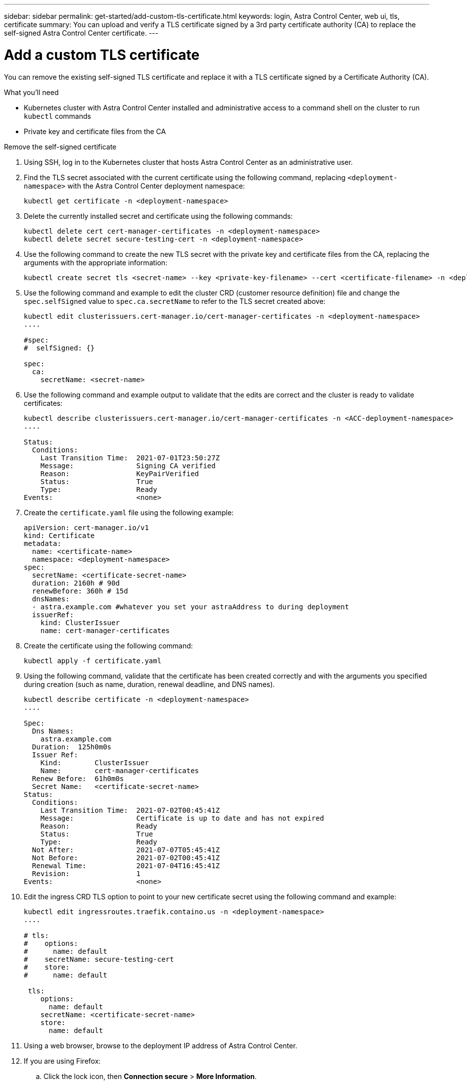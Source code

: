 ---
sidebar: sidebar
permalink: get-started/add-custom-tls-certificate.html
keywords: login, Astra Control Center, web ui, tls, certificate
summary: You can upload and verify a TLS certificate signed by a 3rd party certificate authority (CA) to replace the self-signed Astra Control Center certificate.
---

= Add a custom TLS certificate
:hardbreaks:
:icons: font
:imagesdir: ../media/get-started/

You can remove the existing self-signed TLS certificate and replace it with a TLS certificate signed by a Certificate Authority (CA).

.What you'll need

* Kubernetes cluster with Astra Control Center installed and administrative access to a command shell on the cluster to run `kubectl` commands
* Private key and certificate files from the CA

.Remove the self-signed certificate

. Using SSH, log in to the Kubernetes cluster that hosts Astra Control Center as an administrative user.
. Find the TLS secret associated with the current certificate using the following command, replacing `<deployment-namespace>` with the Astra Control Center deployment namespace:
+
----
kubectl get certificate -n <deployment-namespace>
----
. Delete the currently installed secret and certificate using the following commands:
+
----
kubectl delete cert cert-manager-certificates -n <deployment-namespace>
kubectl delete secret secure-testing-cert -n <deployment-namespace>
----
. Use the following command to create the new TLS secret with the private key and certificate files from the CA, replacing the arguments with the appropriate information:
+
----
kubectl create secret tls <secret-name> --key <private-key-filename> --cert <certificate-filename> -n <deployment-namespace>
----
. Use the following command and example to edit the cluster CRD (customer resource definition) file and change the `spec.selfSigned` value to `spec.ca.secretName` to refer to the TLS secret created above:
+
----
kubectl edit clusterissuers.cert-manager.io/cert-manager-certificates -n <deployment-namespace>
....

#spec:
#  selfSigned: {}

spec:
  ca:
    secretName: <secret-name>
----
. Use the following command and example output to validate that the edits are correct and the cluster is ready to validate certificates:
+
----
kubectl describe clusterissuers.cert-manager.io/cert-manager-certificates -n <ACC-deployment-namespace>
....

Status:
  Conditions:
    Last Transition Time:  2021-07-01T23:50:27Z
    Message:               Signing CA verified
    Reason:                KeyPairVerified
    Status:                True
    Type:                  Ready
Events:                    <none>

----
. Create the `certificate.yaml` file using the following example:
+
----
apiVersion: cert-manager.io/v1
kind: Certificate
metadata:
  name: <certificate-name>
  namespace: <deployment-namespace>
spec:
  secretName: <certificate-secret-name>
  duration: 2160h # 90d
  renewBefore: 360h # 15d
  dnsNames:
  - astra.example.com #whatever you set your astraAddress to during deployment
  issuerRef:
    kind: ClusterIssuer
    name: cert-manager-certificates
----
. Create the certificate using the following command:
+
----
kubectl apply -f certificate.yaml
----
. Using the following command, validate that the certificate has been created correctly and with the arguments you specified during creation (such as name, duration, renewal deadline, and DNS names).
+
----
kubectl describe certificate -n <deployment-namespace>
....

Spec:
  Dns Names:
    astra.example.com
  Duration:  125h0m0s
  Issuer Ref:
    Kind:        ClusterIssuer
    Name:        cert-manager-certificates
  Renew Before:  61h0m0s
  Secret Name:   <certificate-secret-name>
Status:
  Conditions:
    Last Transition Time:  2021-07-02T00:45:41Z
    Message:               Certificate is up to date and has not expired
    Reason:                Ready
    Status:                True
    Type:                  Ready
  Not After:               2021-07-07T05:45:41Z
  Not Before:              2021-07-02T00:45:41Z
  Renewal Time:            2021-07-04T16:45:41Z
  Revision:                1
Events:                    <none>
----
. Edit the ingress CRD TLS option to point to your new certificate secret using the following command and example:
+
----
kubectl edit ingressroutes.traefik.containo.us -n <deployment-namespace>
....

# tls:
#    options:
#      name: default
#    secretName: secure-testing-cert
#    store:
#      name: default

 tls:
    options:
      name: default
    secretName: <certificate-secret-name>
    store:
      name: default
----
. Using a web browser, browse to the deployment IP address of Astra Control Center.
. If you are using Firefox:
.. Click the lock icon, then *Connection secure* > *More Information*.
.. Click *View Certificate*.
.. Verify that the *Validity* section matches the validity of the certificate you installed.
. If you are using Chrome:
.. Click the lock icon, then *Certificate (Valid)*.
.. Verify that the *Valid from* section matches the validity of the certificate you installed.
. Export the certificate and import the result into the certificate manager in your web browser.
